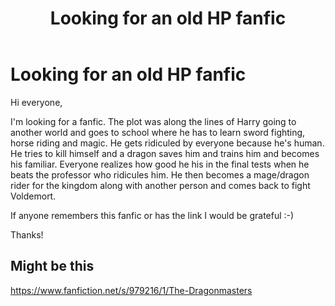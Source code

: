 #+TITLE: Looking for an old HP fanfic

* Looking for an old HP fanfic
:PROPERTIES:
:Author: joshuaeze
:Score: 2
:DateUnix: 1434015939.0
:DateShort: 2015-Jun-11
:FlairText: Request
:END:
Hi everyone,

I'm looking for a fanfic. The plot was along the lines of Harry going to another world and goes to school where he has to learn sword fighting, horse riding and magic. He gets ridiculed by everyone because he's human. He tries to kill himself and a dragon saves him and trains him and becomes his familiar. Everyone realizes how good he his in the final tests when he beats the professor who ridicules him. He then becomes a mage/dragon rider for the kingdom along with another person and comes back to fight Voldemort.

If anyone remembers this fanfic or has the link I would be grateful :-)

Thanks!


** Might be this

[[https://www.fanfiction.net/s/979216/1/The-Dragonmasters]]
:PROPERTIES:
:Author: iheartlucius
:Score: 3
:DateUnix: 1434020665.0
:DateShort: 2015-Jun-11
:END:
